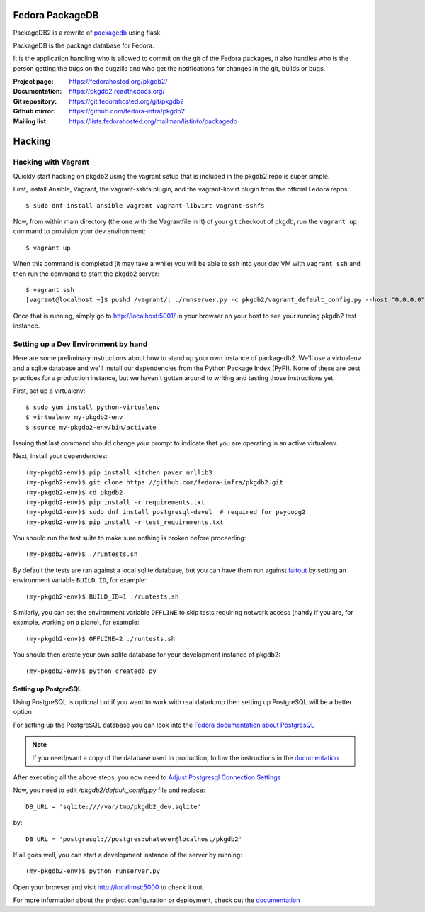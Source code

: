 Fedora PackageDB
================

PackageDB2 is a rewrite of `packagedb <https://fedorahosted.org/packagedb/>`_
using flask.

PackageDB is the package database for Fedora.

It is the application handling who is allowed to commit on the git of the
Fedora packages, it also handles who is the person getting the bugs on the
bugzilla and who get the notifications for changes in the git, builds or bugs.


:Project page: https://fedorahosted.org/pkgdb2/
:Documentation: https://pkgdb2.readthedocs.org/
:Git repository: https://git.fedorahosted.org/git/pkgdb2
:Github mirror: https://github.com/fedora-infra/pkgdb2
:Mailing list: https://lists.fedorahosted.org/mailman/listinfo/packagedb


Hacking
=======

Hacking with Vagrant
--------------------
Quickly start hacking on pkgdb2 using the vagrant setup that is included in the
pkgdb2 repo is super simple.

First, install Ansible, Vagrant, the vagrant-sshfs plugin, and the vagrant-libvirt 
plugin from the official Fedora repos::

    $ sudo dnf install ansible vagrant vagrant-libvirt vagrant-sshfs


Now, from within main directory (the one with the Vagrantfile in it) of your git
checkout of pkgdb, run the ``vagrant up`` command to provision your dev
environment::

    $ vagrant up

When this command is completed (it may take a while) you will be able to ssh
into your dev VM with ``vagrant ssh`` and then run the command to start the
pkgdb2 server::

    $ vagrant ssh
    [vagrant@localhost ~]$ pushd /vagrant/; ./runserver.py -c pkgdb2/vagrant_default_config.py --host "0.0.0.0";

Once that is running, simply go to http://localhost:5001/ in your browser on
your host to see your running pkgdb2 test instance.

Setting up a Dev Environment by hand
------------------------------------

Here are some preliminary instructions about how to stand up your own instance
of packagedb2.  We'll use a virtualenv and a sqlite database and we'll install
our dependencies from the Python Package Index (PyPI).  None of these are best
practices for a production instance, but we haven't gotten around to writing
and testing those instructions yet.

First, set up a virtualenv::

    $ sudo yum install python-virtualenv
    $ virtualenv my-pkgdb2-env
    $ source my-pkgdb2-env/bin/activate

Issuing that last command should change your prompt to indicate that you are
operating in an active virtualenv.

Next, install your dependencies::

    (my-pkgdb2-env)$ pip install kitchen paver urllib3
    (my-pkgdb2-env)$ git clone https://github.com/fedora-infra/pkgdb2.git
    (my-pkgdb2-env)$ cd pkgdb2
    (my-pkgdb2-env)$ pip install -r requirements.txt
    (my-pkgdb2-env)$ sudo dnf install postgresql-devel  # required for psycopg2
    (my-pkgdb2-env)$ pip install -r test_requirements.txt

You should run the test suite to make sure nothing is broken before proceeding::

    (my-pkgdb2-env)$ ./runtests.sh

By default the tests are ran against a local sqlite database, but you can have
them run against `faitout <https://github.com/fedora-infra/faitout>`_ by setting
an environment variable ``BUILD_ID``, for example::

    (my-pkgdb2-env)$ BUILD_ID=1 ./runtests.sh

Similarly, you can set the environment variable ``OFFLINE`` to skip tests
requiring network access (handy if you are, for example, working on a plane),
for example::

    (my-pkgdb2-env)$ OFFLINE=2 ./runtests.sh


You should then create your own sqlite database for your development instance of
pkgdb2::

    (my-pkgdb2-env)$ python createdb.py

Setting up PostgreSQL
~~~~~~~~~~~~~~~~~~~~~

Using PostgreSQL is optional but if you want to work with real datadump then
setting up PostgreSQL will be a better option

For setting up the PostgreSQL database you can look into the `Fedora documentation about PostgresQL
<https://fedoraproject.org/wiki/PostgreSQL>`_

.. note:: If you need/want a copy of the database used in production, follow the
          instructions in the `documentation
          <https://pkgdb2.readthedocs.org/en/latest/development.html#get-a-working-database>`_

After executing all the above steps, you now need to  `Adjust Postgresql Connection Settings
<https://github.com/fedora-infra/bodhi#3-adjust-postgresql-connection-settings>`_

Now, you need to edit `/pkgdb2/default_config.py` file and replace::

    DB_URL = 'sqlite:////var/tmp/pkgdb2_dev.sqlite'

by::

    DB_URL = 'postgresql://postgres:whatever@localhost/pkgdb2'

If all goes well, you can start a development instance of the server by
running::

    (my-pkgdb2-env)$ python runserver.py

Open your browser and visit http://localhost:5000 to check it out.


For more information about the project configuration or deployment, check out
the `documentation <https://pkgdb2.readthedocs.org>`_
